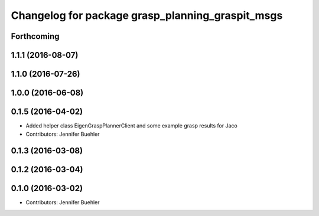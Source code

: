 ^^^^^^^^^^^^^^^^^^^^^^^^^^^^^^^^^^^^^^^^^^^^^^^^^
Changelog for package grasp_planning_graspit_msgs
^^^^^^^^^^^^^^^^^^^^^^^^^^^^^^^^^^^^^^^^^^^^^^^^^

Forthcoming
-----------

1.1.1 (2016-08-07)
------------------

1.1.0 (2016-07-26)
------------------

1.0.0 (2016-06-08)
------------------

0.1.5 (2016-04-02)
------------------
* Added helper class EigenGraspPlannerClient and some example grasp results for Jaco
* Contributors: Jennifer Buehler

0.1.3 (2016-03-08)
------------------

0.1.2 (2016-03-04)
------------------

0.1.0 (2016-03-02)
------------------
* Contributors: Jennifer Buehler
